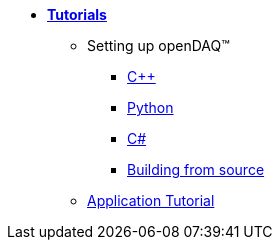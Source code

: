 * xref:quick_start.adoc[**Tutorials**]

** Setting up openDAQ(TM)
*** xref:quick_start_setting_up_cpp.adoc[{cpp}]
*** xref:quick_start_setting_up_python.adoc[Python]
*** xref:quick_start_setting_up_csharp.adoc[C#]
*** xref:quick_start_building_opendaq.adoc[Building from source]
** xref:tutorial_application.adoc[Application Tutorial]